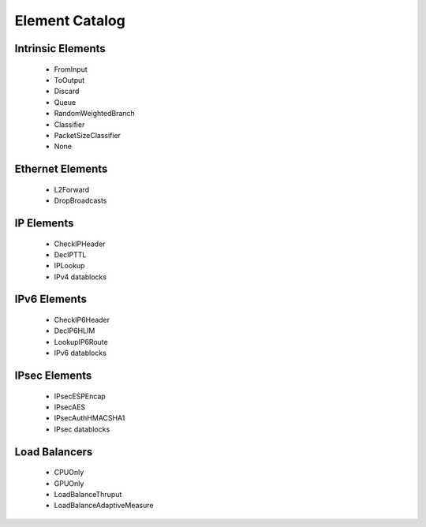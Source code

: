 Element Catalog
===============

Intrinsic Elements
------------------

 * FromInput
 * ToOutput
 * Discard
 * Queue
 * RandomWeightedBranch
 * Classifier
 * PacketSizeClassifier
 * None

Ethernet Elements
-----------------

 * L2Forward
 * DropBroadcasts

IP Elements
-----------

 * CheckIPHeader
 * DecIPTTL
 * IPLookup

 * IPv4 datablocks

IPv6 Elements
-------------

 * CheckIP6Header
 * DecIP6HLIM
 * LookupIP6Route

 * IPv6 datablocks

IPsec Elements
--------------

 * IPsecESPEncap
 * IPsecAES
 * IPsecAuthHMACSHA1

 * IPsec datablocks

Load Balancers
--------------

 * CPUOnly
 * GPUOnly
 * LoadBalanceThruput
 * LoadBalanceAdaptiveMeasure

